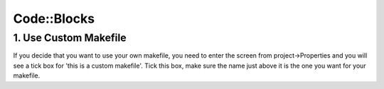 ============
Code::Blocks
============

1. Use Custom Makefile
######################

If you decide that you want to use your own makefile, you need to enter the screen from project->Properties and you will see a tick box for 'this is a custom makefile'. Tick this box, make sure the name just above it is the one you want for your makefile.
